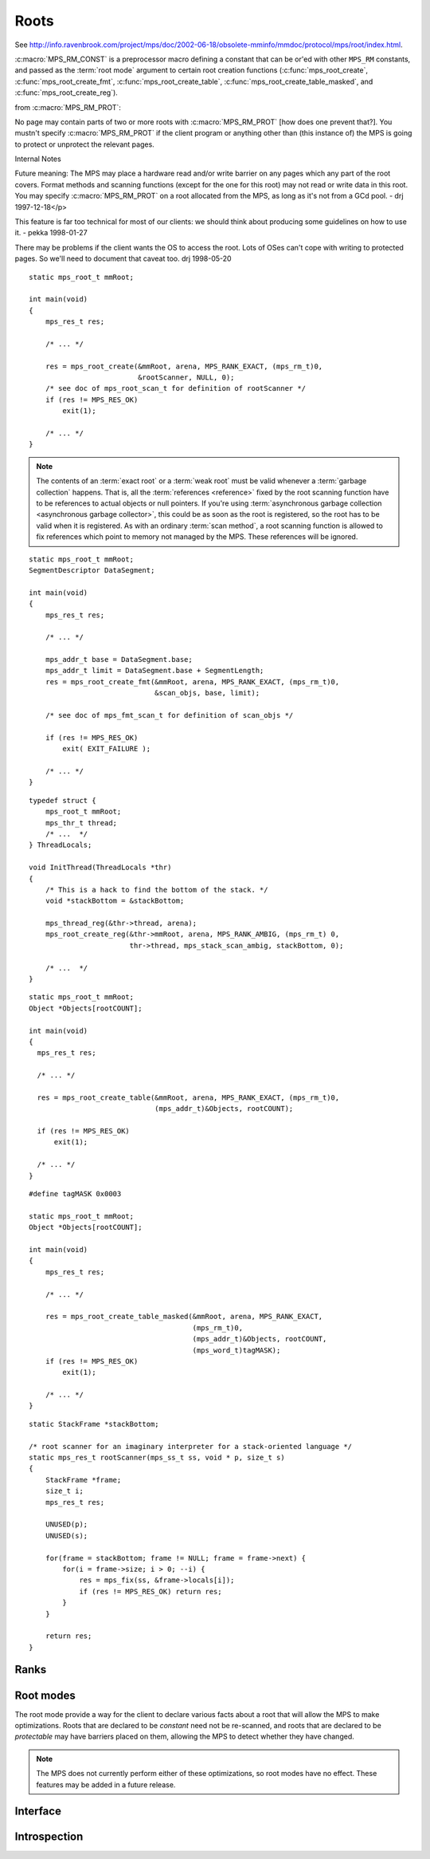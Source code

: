.. _topic-root:

Roots
=====

See `<http://info.ravenbrook.com/project/mps/doc/2002-06-18/obsolete-mminfo/mmdoc/protocol/mps/root/index.html>`_.

:c:macro:`MPS_RM_CONST` is a preprocessor macro defining a constant that can be or'ed with other ``MPS_RM`` constants, and passed as the :term:`root mode` argument to certain root creation functions (:c:func:`mps_root_create`, :c:func:`mps_root_create_fmt`, :c:func:`mps_root_create_table`, :c:func:`mps_root_create_table_masked`, and :c:func:`mps_root_create_reg`).

from :c:macro:`MPS_RM_PROT`:

No page may contain parts of two or more roots with :c:macro:`MPS_RM_PROT` [how does one prevent
that?]. You mustn't specify :c:macro:`MPS_RM_PROT` if the client program or
anything other than (this instance of) the MPS is going to protect or
unprotect the relevant pages.


Internal Notes

Future meaning: The MPS may place a hardware read and/or write barrier on any pages which any part of the root covers. Format methods and scanning functions (except for the one for this root) may not read or write data in this root. You may specify :c:macro:`MPS_RM_PROT` on a root allocated from the MPS, as long as it's not from a GCd pool. - drj 1997-12-18</p>

This feature is far too technical for most of our clients: we should think about producing some guidelines on how to use it. - pekka 1998-01-27

There may be problems if the client wants the OS to access the root. Lots of OSes can't cope with writing to protected pages. So we'll need to document that caveat too. drj 1998-05-20

::

    static mps_root_t mmRoot;

    int main(void)
    {
        mps_res_t res;

        /* ... */

        res = mps_root_create(&mmRoot, arena, MPS_RANK_EXACT, (mps_rm_t)0,
                              &rootScanner, NULL, 0);
        /* see doc of mps_root_scan_t for definition of rootScanner */
        if (res != MPS_RES_OK)
            exit(1);

        /* ... */
    }




.. note::

    The contents of an :term:`exact root` or a :term:`weak root` must
    be valid whenever a :term:`garbage collection` happens. That is,
    all the :term:`references <reference>` fixed by the root scanning
    function have to be references to actual objects or null pointers.
    If you're using :term:`asynchronous garbage collection
    <asynchronous garbage collector>`, this could be as soon as the
    root is registered, so the root has to be valid when it is
    registered. As with an ordinary :term:`scan method`, a root
    scanning function is allowed to fix references which point to
    memory not managed by the MPS. These references will be ignored.

::

    static mps_root_t mmRoot;
    SegmentDescriptor DataSegment;

    int main(void)
    {
        mps_res_t res;

        /* ... */

        mps_addr_t base = DataSegment.base;
        mps_addr_t limit = DataSegment.base + SegmentLength;
        res = mps_root_create_fmt(&mmRoot, arena, MPS_RANK_EXACT, (mps_rm_t)0,
                                  &scan_objs, base, limit);

        /* see doc of mps_fmt_scan_t for definition of scan_objs */

        if (res != MPS_RES_OK)
            exit( EXIT_FAILURE );

        /* ... */
    }

::

    typedef struct {
        mps_root_t mmRoot;
        mps_thr_t thread;
        /* ...  */
    } ThreadLocals;

    void InitThread(ThreadLocals *thr)
    {
        /* This is a hack to find the bottom of the stack. */
        void *stackBottom = &stackBottom;

        mps_thread_reg(&thr->thread, arena);
        mps_root_create_reg(&thr->mmRoot, arena, MPS_RANK_AMBIG, (mps_rm_t) 0,
                            thr->thread, mps_stack_scan_ambig, stackBottom, 0);

        /* ...  */
    }

::

    static mps_root_t mmRoot;
    Object *Objects[rootCOUNT];

    int main(void)
    {
      mps_res_t res;

      /* ... */

      res = mps_root_create_table(&mmRoot, arena, MPS_RANK_EXACT, (mps_rm_t)0,
                                  (mps_addr_t)&Objects, rootCOUNT);

      if (res != MPS_RES_OK)
          exit(1);

      /* ... */
    }

::

    #define tagMASK 0x0003

    static mps_root_t mmRoot;
    Object *Objects[rootCOUNT];

    int main(void)
    {
        mps_res_t res;

        /* ... */

        res = mps_root_create_table_masked(&mmRoot, arena, MPS_RANK_EXACT,
                                           (mps_rm_t)0,
                                           (mps_addr_t)&Objects, rootCOUNT,
                                           (mps_word_t)tagMASK);
        if (res != MPS_RES_OK)
            exit(1);

        /* ... */
    }

::

    static StackFrame *stackBottom;

    /* root scanner for an imaginary interpreter for a stack-oriented language */
    static mps_res_t rootScanner(mps_ss_t ss, void * p, size_t s)
    {
        StackFrame *frame;
        size_t i;
        mps_res_t res;

        UNUSED(p);
        UNUSED(s);

        for(frame = stackBottom; frame != NULL; frame = frame->next) {
            for(i = frame->size; i > 0; --i) {
                res = mps_fix(ss, &frame->locals[i]);
                if (res != MPS_RES_OK) return res;
            }
        }

        return res;
    }


Ranks
-----

.. c:type:: mps_rank_t

    The type of :term:`ranks <rank>`. It is a :term:`transparent alias
    <transparent type>` for ``unsigned int``, provided for convenience
    and clarity.


.. c:function:: mps_rank_t mps_rank_ambig(void)

    Return the :term:`rank` of :term:`ambiguous roots <ambiguous
    root>`.


.. c:function:: mps_rank_t mps_rank_exact(void)

    Return the :term:`rank` of :term:`exact roots <exact root>`.


.. c:function:: mps_rank_t mps_rank_weak(void)

    Return the :term:`rank` of :term:`weak roots <weak root>`.


Root modes
----------

The root mode provide a way for the client to declare various facts
about a root that will allow the MPS to make optimizations. Roots that
are declared to be *constant* need not be re-scanned, and roots that
are declared to be *protectable* may have barriers placed on them,
allowing the MPS to detect whether they have changed.

.. note::

    The MPS does not currently perform either of these optimizations,
    so root modes have no effect. These features may be added in a
    future release.


.. c:type:: mps_rm_t

    The type of :term:`root modes <root mode>`.

    It should be the sum of some subset of :c:macro:`MPS_RM_CONST` and
    :c:macro:`MPS_RM_PROT`, or zero (meaning neither constant or
    protectable).


.. c:macro:: MPS_RM_CONST

    The :term:`root mode` for :term:`constant roots <constant root>`.
    This tells the MPS that the :term:`client program` will not change
    the :term:`root` after it is registered: that is, scanning the
    root will produce the same set of :term:`references <reference>`
    every time. Furthermore, for roots registered by
    :c:func:`mps_root_create_fmt` and :c:func:`mps_root_create_table`,
    the client program will not write to the root at all.


.. c:macro:: MPS_RM_PROT

    The :term:`root mode` for :term:`protectable roots <protectable
    root>`. This tells the MPS that it may place a :term:`write
    barrier` on any :term:`page` which any part of the :term:`root`
    covers. No :term:`format method` or :term:`scan method` (except
    for the one for this root) may write data in this root. They may
    read it.

    .. note::

        You must not specify ``MPS_RM_PROT`` on a root allocated by
        the MPS.

        No page may contain parts of two or more protectable roots.
        You mustn't specify ``MPS_RM_PROT`` if the :term:`client
        program` or anything other than (this instance of) the MPS is
        going to protect or unprotect the relevant pages.


Interface
---------

.. c:type:: mps_root_t

    The type of :term:`root` descriptions.

    The :term:`arena` uses root descriptions to find :term:`references
    <reference>` within the :term:`client program's <client program>`
    roots.


.. c:function:: mps_res_t mps_root_create(mps_root_t *root_o, mps_arena_t arena, mps_rank_t rank, mps_rm_t rm, mps_root_scan_t root_scan, void *p, size_t s)

    Register a :term:`root` that consists of the :term:`references
    <reference>` fixed by a scanning function.

    ``root_o`` points to a location that will hold the address of the
    new root description.

    ``arena`` is the arena.

    ``rank`` is the :term:`rank` of references in the root.

    ``rm`` is the :term:`root mode`.

    ``root_scan`` is the root scanning function. See
    :c:type:`mps_root_scan_t`.

    ``p`` and ``s`` are arguments that will be passed to ``root_scan`` each
    time it is called. This is intended to make it easy to pass, for
    example, an array and its size as parameters.

    Returns :c:macro:`MPS_RES_OK` if the root was registered
    successfully, :c:macro:`MPS_RES_MEMORY` if the new root
    description could not be allocated, or another :term:`result code`
    if there was another error.

    The registered root destription persists until it is destroyed by
    calling :c:func:`mps_root_destroy`.


.. c:type:: mps_res_t (*mps_root_scan_t)(mps_ss_t ss, void *p, size_t s)

    The type of root scanning functions for :c:func:`mps_root_create`.

    ``ss`` is the :term:`scan state`. It must be passed to
    :c:func:`MPS_SCAN_BEGIN` and :c:func:`MPS_SCAN_END` to delimit a
    sequence of fix operations, and to the functions
    :c:func:`MPS_FIX1` and :c:func:`MPS_FIX2` when fixing a
    :term:`reference`.

    ``p`` and ``s`` are the corresponding values that were passed to
    :c:func:`mps_root_create`.

    Returns a :term:`result code`. If a fix function returns a value
    other than :c:macro:`MPS_RES_OK`, the scan method must return that
    value, and may return without fixing any further references.
    Generally, itis better if it returns as soon as possible. If the
    scanning is completed successfully, the function should return
    :c:macro:`MPS_RES_OK`.


.. c:function:: mps_res_t mps_root_create_fmt(mps_root_t *root_o, mps_arena_t arena, mps_rank_t rank, mps_rm_t rm, mps_fmt_scan_t fmt_scan, mps_addr_t base, mps_addr_t limit)

    Register a :term:`root` that consists of the :term:`references
    <reference>` fixed by a scanning function in a block of
    :term:`formatted objects <formatted object>`.

    ``root_o`` points to a location that will hold the address of the
    new root description.

    ``arena`` is the arena.

    ``rank`` is the :term:`rank` of references in the root.

    ``rm`` is the :term:`root mode`.

    ``fmt_scan`` is a scanning function. See :c:type:`mps_fmt_scan_t`.

    ``base`` is the address of the base of the block of formatted
    objects.

    ``limit`` is the address just beyond the end of the block of
    formatted objects.

    Returns :c:macro:`MPS_RES_OK` if the root was registered
    successfully, :c:macro:`MPS_RES_MEMORY` if the new root
    description could not be allocated, or another :term:`result code`
    if there was another error.

    The registered root destription persists until it is destroyed by
    calling :c:func:`mps_root_destroy`.


.. c:function:: mps_res_t mps_root_create_reg(mps_root_t *root_o, mps_arena_t arena, mps_rank_t rank, mps_rm_t rm, mps_thr_t thr, mps_reg_scan_t reg_scan, void *p, size_t s)

    Register a :term:`root` that consists of the :term:`references
    <reference>` fixed in a :term:`thread's <thread>` stack by a
    scanning function.

    ``root_o`` points to a location that will hold the address of the
    new root description.

    ``arena`` is the arena.

    ``rank`` is the :term:`rank` of references in the root.

    ``rm`` is the :term:`root mode`.

    ``thr`` is the thread.

    ``reg_scan`` is a scanning function. See :c:type:`mps_reg_scan_t`.

    ``p`` and ``s`` are arguments that will be passed to ``reg_scan`` each
    time it is called. This is intended to make it easy to pass, for
    example, an array and its size as parameters.

    Returns :c:macro:`MPS_RES_OK` if the root was registered
    successfully, :c:macro:`MPS_RES_MEMORY` if the new root
    description could not be allocated, or another :term:`result code`
    if there was another error.

    The registered root destription persists until it is destroyed by
    calling :c:func:`mps_root_destroy`.

    .. note::

        It is not supported for :term:`client programs <client
        program>` to pass their own scanning functions to this
        function. The built-in MPS function
        :c:func:`mps_stack_scan_ambig` must be used.


.. c:type:: mps_res_t (*mps_reg_scan_t)(mps_ss_t ss, mps_thr_t thr, void *p, size_t s)

    The type of a root scanning function for roots created with
    :c:func:`mps_root_create_reg`.

    ``ss`` is the :term:`scan state`. It must be passed to
    :c:func:`MPS_SCAN_BEGIN` and :c:func:`MPS_SCAN_END` to delimit a
    sequence of fix operations, and to the functions
    :c:func:`MPS_FIX1` and :c:func:`MPS_FIX2` when fixing a
    :term:`reference`.

    ``thr`` is the :term:`thread`.

    ``p`` and ``s`` are the corresponding values that were passed to
    :c:func:`mps_root_create_reg`.

    Returns a :term:`result code`. If a fix function returns a value
    other than :c:macro:`MPS_RES_OK`, the scan method must return that
    value, and may return without fixing any further references.
    Generally, itis better if it returns as soon as possible. If the
    scanning is completed successfully, the function should return
    :c:macro:`MPS_RES_OK`.

    A root scan method is called whenever the MPS needs to scan the
    root. It must then indicate references within the root by calling
    :c:func:`MPS_FIX1` and :c:func:`MPS_FIX2`.

    .. seealso::

        :ref:`topic-scanning`.

    .. note::

        :term:`Client programs <client program>` are not expected to
        write scanning functions of this type. The built-in MPS
        function :c:func:`mps_stack_scan_ambig` must be used.


.. c:function:: mps_res_t mps_root_create_table(mps_root_t *root_o, mps_arena_t arena, mps_rank_t rank, mps_rm_t rm, mps_addr_t *base, size_t count)

    Register a :term:`root` that consists of a vector of
    :term:`references <reference>`.

    ``root_o`` points to a location that will hold the address of the
    new root description.

    ``arena`` is the arena.

    ``rank`` is the :term:`rank` of references in the root.

    ``rm`` is the :term:`root mode`.

    ``base`` points to a vector of references.

    ``count`` is the number of references in the vector.

    Returns :c:macro:`MPS_RES_OK` if the root was registered
    successfully, :c:macro:`MPS_RES_MEMORY` if the new root
    description could not be allocated, or another :term:`result code`
    if there was another error.

    The registered root description persists until it is destroyed by
    calling :c:func:`mps_root_destroy`.


.. c:function:: mps_res_t mps_root_create_table_masked(mps_root_t *root_o, mps_arena_t arena, mps_rank_t rank, mps_rm_t rm, mps_addr_t *base, size_t count, mps_word_t mask)

    Register a :term:`root` that consists of a vector of :term:`tagged
    references <tagged reference>`.

    ``root_o`` points to a location that will hold the address of the
    new root description.

    ``arena`` is the arena.

    ``rank`` is the :term:`rank` of references in the root.

    ``rm`` is the :term:`root mode`.

    ``base`` points to a vector of tagged references.

    ``count`` is the number of tagged references in the vector.

    ``mask`` is a :term:`bitmask` whose set bits specify the location of
    the :term:`tag`. References are assumed to have a tag of zero: any
    value in the vector with a non-zero tag is ignored.

    Returns :c:macro:`MPS_RES_OK` if the root was registered
    successfully, :c:macro:`MPS_RES_MEMORY` if the new root
    description could not be allocated, or another :term:`result code`
    if there was another error.

    The registered root destription persists until it is destroyed by
    calling :c:func:`mps_root_destroy`.


.. c:function:: void mps_root_destroy(mps_root_t root)

    Deregister a :term:`root` and destroy its description.

    ``root`` is the root.


Introspection
-------------

.. c:function:: void mps_arena_roots_walk(mps_arena_t arena, mps_roots_stepper_t f, void *p, size_t s)

    Visit references in registered :term:`roots <root>` in an
    :term:`arena`.

    ``arena`` is the arena whose roots you want to visit.

    ``f`` is a function that will be called for each reference to an
    object in an :term:`automatically <automatic memory management>`
    managed :term:`pool class` that was found in a registered root
    beloging to the arena. It takes four arguments: ``ref`` is the
    address of a reference to an object in the arena, ``root`` is the
    root in which ``ref`` was found, and ``p`` and ``s`` are the
    corresponding arguments that were passed to
    :c:func:`mps_arena_roots_walk`.

    ``p`` and ``s`` are arguments that will be passed to ``f`` each time it
    is called. This is intended to make it easy to pass, for example,
    an array and its size as parameters.

    This function may only be called when the arena is in the
    :term:`parked state`.

    .. seealso::

        :ref:`topic-arena`.

    .. note::

        If a root is :term:`ambiguous <ambiguous root>` then the
        reference might not be to the start of an object; the
        :term:`client program` should handle this case. There is no
        guarantee that the reference corresponds to the actual
        location that holds the pointer to the object (since this
        might be a register, for example), but the actual location
        will be passed if possible. This may aid analysis of roots via
        a debugger.


.. c:type:: void (*mps_roots_stepper_t)(mps_addr_t *ref, mps_root_t root, void *p, size_t s)

    The type of a :term:`root` :term:`stepper function`.

    A function of this type can be passed to
    :c:func:`mps_arena_roots_walk`, in which case it will be called
    for each reference into the :term:`arena` from a root registered
    with the arena. It receives four arguments:

    ``ref`` points to a reference in a root. The reference points to
    something in the arena. If the root is :term:`exact <exact
    reference>` then the reference points to the start of an allocated
    block, but if the root is :term:`ambiguous <ambiguous reference>`
    it might point to somewhere in the middle of an allocated block.

    ``root`` is the description of the root which contains ``ref``.

    ``p`` and ``s`` are the corresponding values that were passed to
    :c:func:`mps_arena_roots_walk`.


